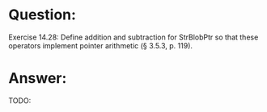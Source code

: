 * Question:
Exercise 14.28: Define addition and subtraction for StrBlobPtr so that
these operators implement pointer arithmetic (§ 3.5.3, p. 119).

* Answer:
TODO:
